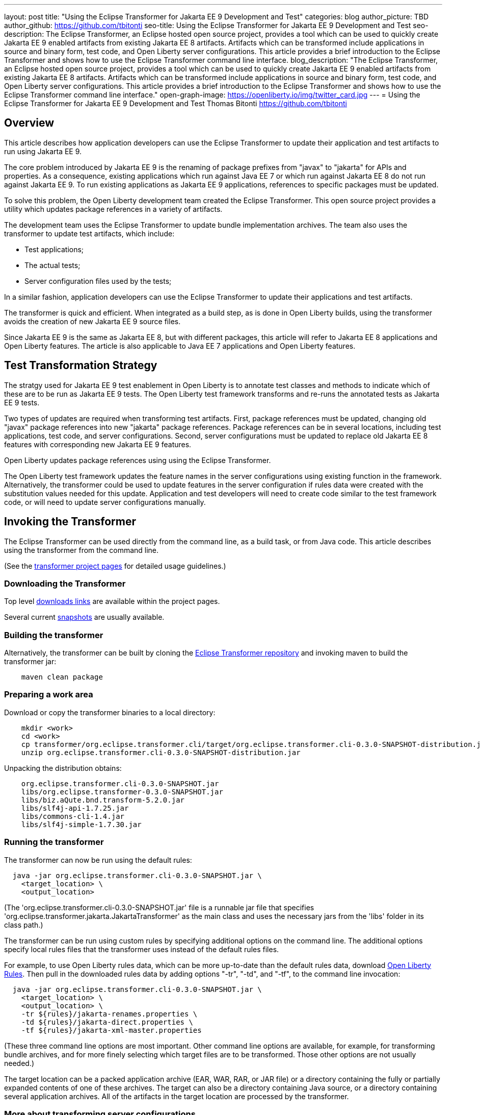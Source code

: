 ---
layout: post
title: "Using the Eclipse Transformer for Jakarta EE 9 Development and Test"
categories: blog
author_picture: TBD
author_github: https://github.com/tbitonti
seo-title: Using the Eclipse Transformer for Jakarta EE 9 Development and Test
seo-description: The Eclipse Transformer, an Eclipse hosted open source project, provides a tool which can be used to quickly create Jakarta EE 9 enabled artifacts from existing Jakarta EE 8 artifacts.  Artifacts which can be transformed include applications in source and binary form, test code, and Open Liberty server configurations.  This article provides a brief introduction to the Eclipse Transformer and shows how to use the Eclipse Transformer command line interface.
blog_description: "The Eclipse Transformer, an Eclipse hosted open source project, provides a tool which can be used to quickly create Jakarta EE 9 enabled artifacts from existing Jakarta EE 8 artifacts.  Artifacts which can be transformed include applications in source and binary form, test code, and Open Liberty server configurations.  This article provides a brief introduction to the Eclipse Transformer and shows how to use the Eclipse Transformer command line interface."
open-graph-image: https://openliberty.io/img/twitter_card.jpg
---
= Using the Eclipse Transformer for Jakarta EE 9 Development and Test
Thomas Bitonti <https://github.com/tbitonti>

== Overview

This article describes how application developers can use the Eclipse Transformer to update their application and test artifacts to run using Jakarta EE 9.

The core problem introduced by Jakarta EE 9 is the renaming of package prefixes from "javax" to "jakarta" for APIs and properties.  As a consequence, existing applications which run against Java EE 7 or which run against Jakarta EE 8 do not run against Jakarta EE 9.  To run existing applications as Jakarta EE 9 applications, references to specific packages must be updated.

To solve this problem, the Open Liberty development team created the Eclipse Transformer.  This open source project provides a utility which updates package references in a variety of artifacts.

The development team uses the Eclipse Transformer to update bundle implementation archives.  The team also uses the transformer to update test artifacts, which include:

* Test applications;
* The actual tests;
* Server configuration files used by the tests;

In a similar fashion, application developers can use the Eclipse Transformer to update their applications and test artifacts.

The transformer is quick and efficient.  When integrated as a build step, as is done in Open Liberty builds, using the transformer avoids the creation of new Jakarta EE 9 source files.

Since Jakarta EE 9 is the same as Jakarta EE 8, but with different packages, this article will refer to Jakarta EE 8 applications and Open Liberty features. The article is also applicable to Java EE 7 applications and Open Liberty features.

== Test Transformation Strategy

The stratgy used for Jakarta EE 9 test enablement in Open Liberty is to annotate test classes and methods to indicate which of these are to be run as Jakarta EE 9 tests.  The Open Liberty test framework transforms and re-runs the annotated tests as Jakarta EE 9 tests.

Two types of updates are required when transforming test artifacts.  First, package references must be updated, changing old "javax" package references into new "jakarta" package references.  Package references can be in several locations, including test applications, test code, and server configurations.  Second, server configurations must be updated to replace old Jakarta EE 8 features with corresponding new Jakarta EE 9 features.

Open Liberty updates package references using using the Eclipse Transformer.

The Open Liberty test framework updates the feature names in the server configurations using existing function in the framework. Alternatively, the transformer could be used to update features in the server configuration if rules data were created with the substitution values needed for this update. Application and test developers will need to create code similar to the test framework code, or will need to update server configurations manually.

== Invoking the Transformer

The Eclipse Transformer can be used directly from the command line, as a build task, or from Java code.  This article describes using the transformer from the command line.

(See the link:https://projects.eclipse.org/projects/technology.transformer[transformer project pages] for detailed usage guidelines.)

=== Downloading the Transformer 

Top level link:https://projects.eclipse.org/projects/technology.transformer/downloads[downloads links] are available within the project pages.

Several current link:https://oss.sonatype.org/content/repositories/snapshots/org/eclipse/transformer/org.eclipse.transformer.cli/[snapshots] are usually available.

=== Building the transformer

Alternatively, the transformer can be built by cloning the link:https://github.com/eclipse/transformer[Eclipse Transformer repository] and invoking maven to build the transformer jar:

[source]
--
    maven clean package
--

=== Preparing a work area

Download or copy the transformer binaries to a local directory:

[source]
--
    mkdir <work>
    cd <work>
    cp transformer/org.eclipse.transformer.cli/target/org.eclipse.transformer.cli-0.3.0-SNAPSHOT-distribution.jar .
    unzip org.eclipse.transformer.cli-0.3.0-SNAPSHOT-distribution.jar
--

Unpacking the distribution obtains:

[source]
--
    org.eclipse.transformer.cli-0.3.0-SNAPSHOT.jar
    libs/org.eclipse.transformer-0.3.0-SNAPSHOT.jar
    libs/biz.aQute.bnd.transform-5.2.0.jar
    libs/slf4j-api-1.7.25.jar
    libs/commons-cli-1.4.jar
    libs/slf4j-simple-1.7.30.jar
--

=== Running the transformer

The transformer can now be run using the default rules:

[source]
--
  java -jar org.eclipse.transformer.cli-0.3.0-SNAPSHOT.jar \
    <target_location> \
    <output_location>
--

(The 'org.eclipse.transformer.cli-0.3.0-SNAPSHOT.jar' file is a runnable jar file that specifies 'org.eclipse.transformer.jakarta.JakartaTransformer' as the main class and uses the necessary jars from the 'libs' folder in its class path.)

The transformer can be run using custom rules by specifying additional options on the command line.  The additional options specify local rules files that the transformer uses instead of the default rules files.

For example, to use Open Liberty rules data, which can be more up-to-date than the default rules data, download link:https://github.com/OpenLiberty/open-liberty/tree/integration/dev/wlp-jakartaee-transform/rules[Open Liberty Rules].  Then pull in the downloaded rules data by adding options "-tr", "-td", and "-tf", to the command line invocation:

[source]
--
  java -jar org.eclipse.transformer.cli-0.3.0-SNAPSHOT.jar \
    <target_location> \
    <output_location> \
    -tr ${rules}/jakarta-renames.properties \
    -td ${rules}/jakarta-direct.properties \
    -tf ${rules}/jakarta-xml-master.properties
--

(These three command line options are most important.  Other command line options are available, for example, for transforming bundle archives, and for more finely selecting which target files are to be transformed.  Those other options are not usually needed.)

The target location can be a packed application archive (EAR, WAR, RAR, or JAR file) or a directory containing the fully or partially expanded contents of one of these archives.  The target can also be a directory containing Java source, or a directory containing several application archives.  All of the artifacts in the target location are processed by the transformer.

=== More about transforming server configurations

Transformation of a server configuration is only necessary when "javax" prefixed package names are exposed in the server configuration.  One case is JMS activation specification elements.  For example:

[source]
--
  <jmsActivationSpec id="SharedSubscriptionWithMsgSel/TestTopic1">
    <properties.wasJms
        destinationRef="jms/FAT_TOPIC"
        destinationType="javax.jms.Topic"
        subscriptionDurability="DurableShared"
        clientId="cid1"
        subscriptionName="DURSUB"/>
  </jmsActivationSpec>
--

This must be transformed to:

[source]
--
  <jmsActivationSpec id="SharedSubscriptionWithMsgSel/TestTopic1">
    <properties.wasJms
        destinationRef="jms/FAT_TOPIC"
        destinationType="jakarta.jms.Topic"
        subscriptionDurability="DurableShared"
        clientId="cid1"
        subscriptionName="DURSUB"/>
  </jmsActivationSpec>
--

== Updating features in server configurations

When running a Jakarta EE 9 enabled application using Open Liberty, Jakarta EE 9 features must be specified in the server configuration.  In many cases, Jakarta EE 9 features use the same short names as the corresponding Jakarta EE 8 features.  The Jakarta EE 9 features simply update the feature version.  In other cases, both the feature short name and the feature version must be updated.

When both the feature short name and the feature name must be updated, if the old short name is used with the new Jakarta EE 9 version, the server will not start, and the server logs will provide information to say which new feature short name must be used.  For example, if "ejb-3.2" were incorrectly changed to "ejb-4.0", the server logs would indicate that "enterpriseBeans-4.0" must be used.

Here is a table of features which use the same short names and for which only the feature version is updated:

.Jakarta EE 8 to Jakarta EE 9 Feature Updates: Version Only
|===
| Jakarta EE 8 feature name | Jakarta EE 9 feature name

| appClientSupport-1.0
| appClientSupport-2.0

| appSecurity-3.0
| appSecurity-4.0

| batch-1.0
| batch-2.0

| beanValidation-2.0
| beanValidation-3.0

| cdi-2.0
| cdi-3.0

| concurrent-1.0
| concurrent-2.0

| jsonb-1.0
| jsonb-2.0

| jsonbContainer-1.0
| jsonbContainer-2.0

| jsonp-1.1
| jsonp-2.0

| jsonpContainer-1.1
| jsonpContainer-2.0

| managedBeans-1.0
| managedBeans-2.0

| mdb-3.2
| mdb-4.0

| servlet-4.0
| servlet-5.0

| webProfile-8.0
| webProfile-9.0

| websocket-1.1
| websocket-2.0
|===

Here is a table of features which update both the feature short name and the feature version.

.Jakarta EE 8 to Jakarta EE 9 Feature Updates: Short Name and Version
|===
| Jakarta EE 8 feature name | Jakarta EE 9 feature name

| ejb-3.2
| enterpriseBeans-4.0

| ejbHome-3.2
| enterpriseBeansHome-4.0

| ejbLite-3.2
| enterpriseBeansLite-4.0

| ejbPersistentTimer-3.2
| enterpriseBeansPersistentTimer-4.0

| ejbRemote-3.2
| enterpriseBeansRemote-4.0

| el-3.0
| expressionLanguage-4.0

| jacc-1.5
| appAuthorization-2.0

| jaspic-1.1
| appAuthentication-2.0

| javaee-8.0
| jakartaee-9.0

| javaeeClient-8.0
| jakartaeeClient-9.0

| javaMail-1.6
| mail-2.0

| jaxb-2.2
| xmlBinding-3.0

| jaxrs-2.1
| restfulWS-3.0

| jaxrsClient-2.1
| restfulWSClient-3.0

| jaxws-2.2
| xmlWS-3.0

| jca-1.7
| connectors-2.0

| jcaInboundSecurity-1.0
| connectorsInboundSecurity-2.0

| jms-2.0
| messaging-3.0

| jpa-2.2
| persistence-3.0

| jpaContainer-2.2
| persistenceContainer-3.0

| jsf-2.3
| faces-3.0

| jsfContainer-2.3
| facesContainer-3.0

| jsp-2.3
| pages-3.0

| wasJmsClient-2.0
| messagingClient-3.0

| wasJmsSecurity-1.0
| messagingSecurity-3.0

| wasJmsServer-1.0
| messagingServer-3.0
|===

== Reference resources

=== Eclipse Transformer project links

The link:https://projects.eclipse.org/projects/technology.transformer[Main Eclipse Transformer page].

The link:https://github.com/eclipse/transformer[Eclipse Transformer GIT repository].

Top level link:https://projects.eclipse.org/projects/technology.transformer/downloads[downloads] page.

Several current transformer link:https://oss.sonatype.org/content/repositories/snapshots/org/eclipse/transformer/org.eclipse.transformer.cli/[snapshots].

=== Open Liberty project links

Open Liberty transformer data: link:https://github.com/OpenLiberty/open-liberty/tree/integration/dev/wlp-jakartaee-transform/rules[dev/wlp-jakartaee-transform/rules].

Open Liberty gradle tasks used to transform bundle implementation jars: link:https://github.com/OpenLiberty/open-liberty/blob/integration/dev/wlp-gradle/subprojects/tasks.gradle[dev/wlp-gradle/subprojects/tasks.gradle].

Open Liberty Java transformer invocation used on FAT (Feature Acceptance Test) artifacts: link:https://github.com/OpenLiberty/open-liberty/blob/integration/dev/fattest.simplicity/src/componenttest/rules/repeater/JakartaEE9Action.java#L204[JakartaEE9Action.transformApp].

Java source for the the custom Open Liberty "repeat test action": link:https://github.com/OpenLiberty/open-liberty/blob/integration/dev/fattest.simplicity/src/componenttest/rules/repeater/JakartaEE9Action.java[dev/fattest.simplicity/src/componenttest/rules/repeater/JakartaEE9Action.java].
